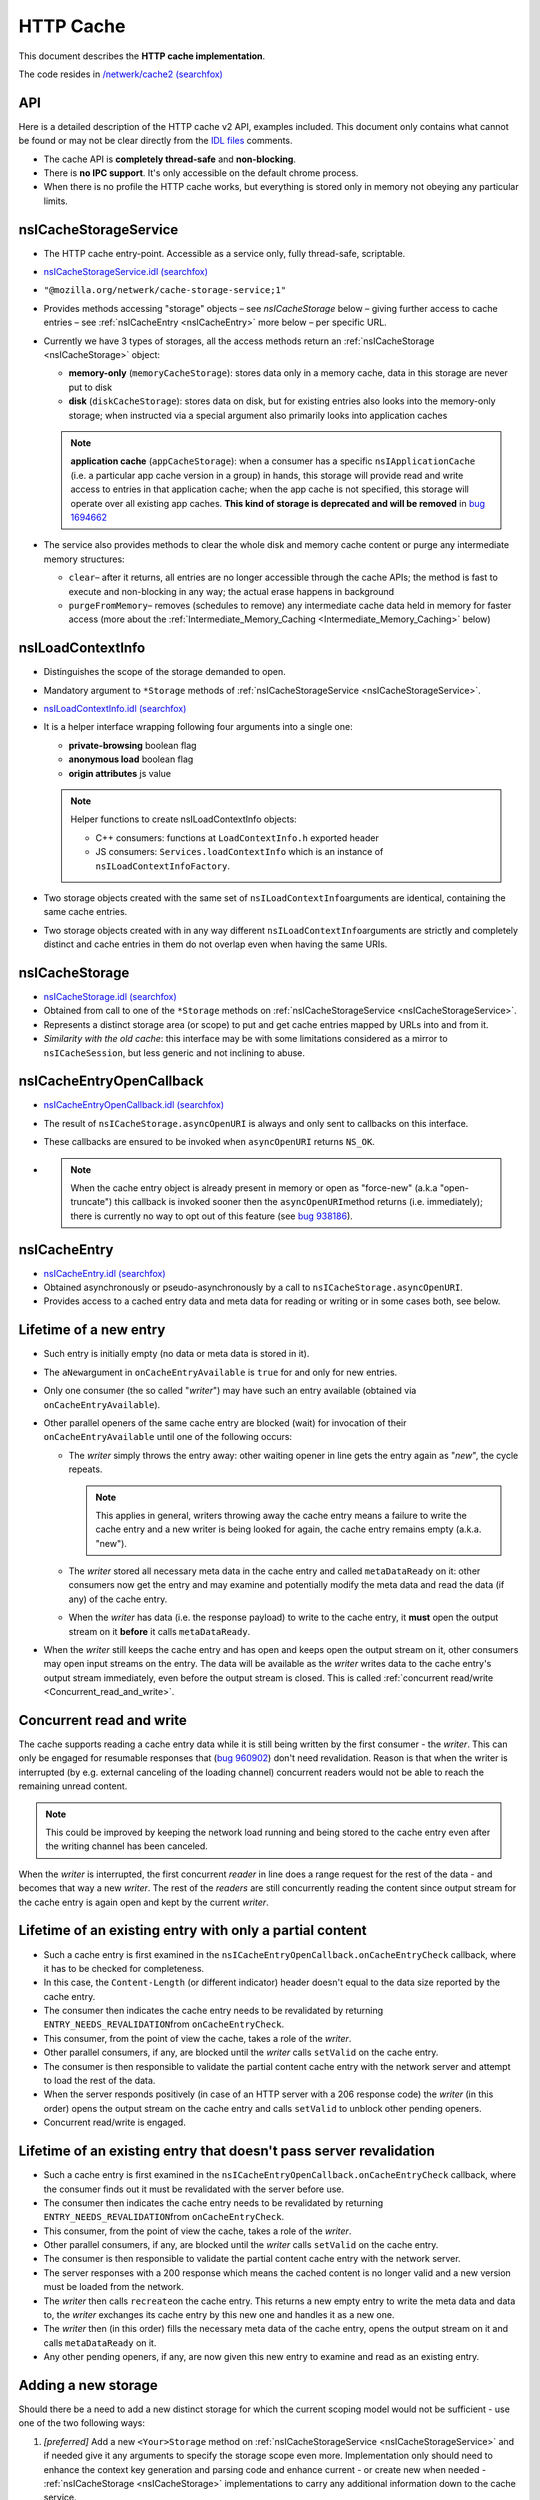 HTTP Cache
==========

This document describes the **HTTP cache implementation**.

The code resides in `/netwerk/cache2 (searchfox)
<https://searchfox.org/mozilla-central/source/netwerk/cache2>`_

API
---

Here is a detailed description of the HTTP cache v2 API, examples
included.  This document only contains what cannot be found or may not
be clear directly from the `IDL files <https://searchfox.org/mozilla-central/search?q=&path=cache2%2FnsICache&case=false&regexp=false>`_ comments.

-  The cache API is **completely thread-safe** and **non-blocking**.
-  There is **no IPC support**.  It's only accessible on the default
   chrome process.
-  When there is no profile the HTTP cache works, but everything is
   stored only in memory not obeying any particular limits.

.. _nsICacheStorageService:

nsICacheStorageService
----------------------

-  The HTTP cache entry-point. Accessible as a service only, fully
   thread-safe, scriptable.

-  `nsICacheStorageService.idl (searchfox) <https://searchfox.org/mozilla-central/source/netwerk/cache2/nsICacheStorageService.idl>`_

-   \ ``"@mozilla.org/netwerk/cache-storage-service;1"``

-  Provides methods accessing "storage" objects – see `nsICacheStorage` below – giving further access to cache entries – see :ref:`nsICacheEntry <nsICacheEntry>` more below – per specific URL.

-  Currently we have 3 types of storages, all the access methods return
   an :ref:`nsICacheStorage <nsICacheStorage>` object:

   -  **memory-only** (``memoryCacheStorage``): stores data only in a
      memory cache, data in this storage are never put to disk

   -  **disk** (``diskCacheStorage``): stores data on disk, but for
      existing entries also looks into the memory-only storage; when
      instructed via a special argument also primarily looks into
      application caches

   .. note::

      **application cache** (``appCacheStorage``): when a consumer has a
      specific ``nsIApplicationCache`` (i.e. a particular app cache
      version in a group) in hands, this storage will provide read and
      write access to entries in that application cache; when the app
      cache is not specified, this storage will operate over all
      existing app caches. **This kind of storage is deprecated and will be removed** in `bug 1694662 <https://bugzilla.mozilla.org/show_bug.cgi?id=1694662>`_

-  The service also provides methods to clear the whole disk and memory
   cache content or purge any intermediate memory structures:

   -  ``clear``– after it returns, all entries are no longer accessible
      through the cache APIs; the method is fast to execute and
      non-blocking in any way; the actual erase happens in background

   -  ``purgeFromMemory``– removes (schedules to remove) any
      intermediate cache data held in memory for faster access (more
      about the :ref:`Intermediate_Memory_Caching <Intermediate_Memory_Caching>` below)

.. _nsILoadContextInfo:

nsILoadContextInfo
------------------

-  Distinguishes the scope of the storage demanded to open.

-  Mandatory argument to ``*Storage`` methods of :ref:`nsICacheStorageService <nsICacheStorageService>`.

-  `nsILoadContextInfo.idl (searchfox) <https://searchfox.org/mozilla-central/source/netwerk/base/nsILoadContextInfo.idl>`_


-  It is a helper interface wrapping following four arguments into a single one:

   -  **private-browsing** boolean flag
   -  **anonymous load** boolean flag
   -  **origin attributes** js value

   .. note::

      Helper functions to create nsILoadContextInfo objects:

      -  C++ consumers: functions at ``LoadContextInfo.h`` exported
         header

      -  JS consumers: ``Services.loadContextInfo`` which is an instance of ``nsILoadContextInfoFactory``.

-  Two storage objects created with the same set of
   ``nsILoadContextInfo``\ arguments are identical, containing the same
   cache entries.

-  Two storage objects created with in any way different
   ``nsILoadContextInfo``\ arguments are strictly and completely
   distinct and cache entries in them do not overlap even when having
   the same URIs.

.. _nsICacheStorage:

nsICacheStorage
---------------

-  `nsICacheStorage.idl (searchfox) <https://searchfox.org/mozilla-central/source/netwerk/cache2/nsICacheStorage.idl>`_

-  Obtained from call to one of the ``*Storage`` methods on
   :ref:`nsICacheStorageService <nsICacheStorageService>`.

-  Represents a distinct storage area (or scope) to put and get cache
   entries mapped by URLs into and from it.

-  *Similarity with the old cache*\ : this interface may be with some
   limitations considered as a mirror to ``nsICacheSession``, but less
   generic and not inclining to abuse.

nsICacheEntryOpenCallback
-------------------------

-  `nsICacheEntryOpenCallback.idl (searchfox) <https://searchfox.org/mozilla-central/source/netwerk/cache2/nsICacheEntryOpenCallback.idl>`_

-  The result of ``nsICacheStorage.asyncOpenURI`` is always and only
   sent to callbacks on this interface.

-  These callbacks are ensured to be invoked when ``asyncOpenURI``
   returns ``NS_OK``.

-

   .. note::

      When the
      cache entry object is already present in memory or open as
      "force-new" (a.k.a "open-truncate") this callback is invoked
      sooner then the ``asyncOpenURI``\ method returns (i.e.
      immediately); there is currently no way to opt out of this feature
      (see `bug
      938186 <https://bugzilla.mozilla.org/show_bug.cgi?id=938186>`__).

.. _nsICacheEntry:

nsICacheEntry
-------------

-  `nsICacheEntry.idl (searchfox) <https://searchfox.org/mozilla-central/source/netwerk/cache2/nsICacheEntry.idl>`_

-  Obtained asynchronously or pseudo-asynchronously by a call to
   ``nsICacheStorage.asyncOpenURI``.

-  Provides access to a cached entry data and meta data for reading or
   writing or in some cases both, see below.

Lifetime of a new entry
-----------------------

-  Such entry is initially empty (no data or meta data is stored in it).

-  The ``aNew``\ argument in ``onCacheEntryAvailable`` is ``true`` for
   and only for new entries.

-  Only one consumer (the so called "*writer*") may have such an entry
   available (obtained via ``onCacheEntryAvailable``).

-  Other parallel openers of the same cache entry are blocked (wait) for
   invocation of their ``onCacheEntryAvailable`` until one of the
   following occurs:

   -  The *writer* simply throws the entry away: other waiting opener in
      line gets the entry again as "*new*", the cycle repeats.

      .. note::

         This applies in general, writers throwing away the cache entry
         means a failure to write the cache entry and a new writer is
         being looked for again, the cache entry remains empty (a.k.a.
         "new").

   -  The *writer* stored all necessary meta data in the cache entry and
      called ``metaDataReady`` on it: other consumers now get the entry
      and may examine and potentially modify the meta data and read the
      data (if any) of the cache entry.
   -  When the *writer* has data (i.e. the response payload) to write to
      the cache entry, it **must** open the output stream on it
      **before** it calls ``metaDataReady``.

-  When the *writer* still keeps the cache entry and has open and keeps
   open the output stream on it, other consumers may open input streams
   on the entry. The data will be available as the *writer* writes data
   to the cache entry's output stream immediately, even before the
   output stream is closed. This is called :ref:`concurrent
   read/write <Concurrent_read_and_write>`.

.. _Concurrent_read_and_write:

Concurrent read and write
-------------------------

The cache supports reading a cache entry data while it is still being
written by the first consumer - the *writer*.
This can only be engaged for resumable responses that (`bug
960902 <https://bugzilla.mozilla.org/show_bug.cgi?id=960902#c17>`__)
don't need revalidation. Reason is that when the writer is interrupted
(by e.g. external canceling of the loading channel) concurrent readers
would not be able to reach the remaining unread content.

.. note::

   This could be improved by keeping the network load running and being
   stored to the cache entry even after the writing channel has been
   canceled.

When the *writer* is interrupted, the first concurrent *reader* in line
does a range request for the rest of the data - and becomes that way a
new *writer*. The rest of the *readers* are still concurrently reading
the content since output stream for the cache entry is again open and
kept by the current *writer*.

Lifetime of an existing entry with only a partial content
---------------------------------------------------------

-  Such a cache entry is first examined in the
   ``nsICacheEntryOpenCallback.onCacheEntryCheck`` callback, where it
   has to be checked for completeness.
-  In this case, the ``Content-Length`` (or different indicator) header
   doesn't equal to the data size reported by the cache entry.
-  The consumer then indicates the cache entry needs to be revalidated
   by returning ``ENTRY_NEEDS_REVALIDATION``\ from
   ``onCacheEntryCheck``.
-  This consumer, from the point of view the cache, takes a role of the
   *writer*.
-  Other parallel consumers, if any, are blocked until the *writer*
   calls ``setValid`` on the cache entry.
-  The consumer is then responsible to validate the partial content
   cache entry with the network server and attempt to load the rest of
   the data.
-  When the server responds positively (in case of an HTTP server with a
   206 response code) the *writer* (in this order) opens the output
   stream on the cache entry and calls ``setValid`` to unblock other
   pending openers.
-  Concurrent read/write is engaged.

Lifetime of an existing entry that doesn't pass server revalidation
-------------------------------------------------------------------

-  Such a cache entry is first examined in the
   ``nsICacheEntryOpenCallback.onCacheEntryCheck`` callback, where the
   consumer finds out it must be revalidated with the server before use.
-  The consumer then indicates the cache entry needs to be revalidated
   by returning ``ENTRY_NEEDS_REVALIDATION``\ from
   ``onCacheEntryCheck``.
-  This consumer, from the point of view the cache, takes a role of the
   *writer*.
-  Other parallel consumers, if any, are blocked until the *writer*
   calls ``setValid`` on the cache entry.
-  The consumer is then responsible to validate the partial content
   cache entry with the network server.
-  The server responses with a 200 response which means the cached
   content is no longer valid and a new version must be loaded from the
   network.
-  The *writer* then calls ``recreate``\ on the cache entry. This
   returns a new empty entry to write the meta data and data to, the
   *writer* exchanges its cache entry by this new one and handles it as
   a new one.
-  The *writer* then (in this order) fills the necessary meta data of
   the cache entry, opens the output stream on it and calls
   ``metaDataReady`` on it.
-  Any other pending openers, if any, are now given this new entry to
   examine and read as an existing entry.

Adding a new storage
--------------------

Should there be a need to add a new distinct storage for which the
current scoping model would not be sufficient - use one of the two
following ways:

#. *[preferred]* Add a new ``<Your>Storage`` method on
   :ref:`nsICacheStorageService <nsICacheStorageService>` and if needed give it any arguments to
   specify the storage scope even more.  Implementation only should need
   to enhance the context key generation and parsing code and enhance
   current - or create new when needed - :ref:`nsICacheStorage <nsICacheStorage>`
   implementations to carry any additional information down to the cache
   service.
#. *[*\ **not**\ *preferred]* Add a new argument to
   :ref:`nsILoadContextInfo <nsILoadContextInfo>`; **be careful
   here**, since some arguments on the context may not be known during
   the load time, what may lead to inter-context data leaking or
   implementation problems. Adding more distinction to
   :ref:`nsILoadContextInfo <nsILoadContextInfo>` also affects all existing storages which may
   not be always desirable.

See context keying details for more information.

Threading
---------

The cache API is fully thread-safe.

The cache is using a single background thread where any IO operations
like opening, reading, writing and erasing happen.  Also memory pool
management, eviction, visiting loops happen on this thread.

The thread supports several priority levels. Dispatching to a level with
a lower number is executed sooner then dispatching to higher number
layers; also any loop on lower levels yields to higher levels so that
scheduled deletion of 1000 files will not block opening cache entries.

#. **OPEN_PRIORITY:** except opening priority cache files also file
   dooming happens here to prevent races
#. **READ_PRIORITY:** top level documents and head blocking script cache
   files are open and read as the first
#. **OPEN**
#. **READ:** any normal priority content, such as images are open and
   read here
#. **WRITE:** writes are processed as last, we cache data in memory in
   the mean time
#. **MANAGEMENT:** level for the memory pool and CacheEntry background
   operations
#. **CLOSE:** file closing level
#. **INDEX:** index is being rebuild here
#. **EVICT:** files overreaching the disk space consumption limit are
   being evicted here

NOTE: Special case for eviction - when an eviction is scheduled on the
IO thread, all operations pending on the OPEN level are first merged to
the OPEN_PRIORITY level. The eviction preparation operation - i.e.
clearing of the internal IO state - is then put to the end of the
OPEN_PRIORITY level.  All this happens atomically.

Storage and entries scopes
--------------------------

A *scope key* string used to map the storage scope is based on the
arguments of :ref:`nsILoadContextInfo <nsILoadContextInfo>`. The form is following (currently
pending in `bug
968593 <https://bugzilla.mozilla.org/show_bug.cgi?id=968593>`__):

.. code:: JavaScript

   a,b,i1009,p,

-  Regular expression: ``(.([-,]+)?,)*``
-  The first letter is an identifier, identifiers are to be
   alphabetically sorted and always terminate with ','
-  a - when present the scope is belonging to an **anonymous** load
-  b - when present the scope is **in browser element** load
-  i - when present must have a decimal integer value that represents an
   app ID the scope belongs to, otherwise there is no app (app ID is
   considered ``0``)
-  p - when present the scope is of a **private browsing** load, this
   never persists

``CacheStorageService``\ keeps a global hashtable mapped by the *scope
key*. Elements in this global hashtable are hashtables of cache entries.
The cache entries are mapped by concantation of Enhance ID and URI
passed to ``nsICacheStorage.asyncOpenURI``.  So that when an entry is
being looked up, first the global hashtable is searched using the
*scope key*. An entries hashtable is found. Then this entries hashtable
is searched using <enhance-id:><uri> string. The elements in this
hashtable are CacheEntry classes, see below.

The hash tables keep a strong reference to ``CacheEntry`` objects. The
only way to remove ``CacheEntry`` objects from memory is by exhausting a
memory limit for :ref:`Intermediate_Memory_Caching <Intermediate_Memory_Caching>`, what triggers a background
process of purging expired and then least used entries from memory.
Another way is to directly call the
``nsICacheStorageService.purge``\ method. That method is also called
automatically on the ``"memory-pressure"`` indication.

Access to the hashtables is protected by a global lock. We also - in a
thread-safe manner - count the number of consumers keeping a reference
on each entry. The open callback actually doesn't give the consumer
directly the ``CacheEntry`` object but a small wrapper class that
manages the 'consumer reference counter' on its cache entry. This both
mechanisms ensure thread-safe access and also inability to have more
then a single instance of a ``CacheEntry`` for a single
<scope+enhanceID+URL> key.

``CacheStorage``, implementing the :ref:`nsICacheStorage <nsICacheStorage>` interface, is
forwarding all calls to internal methods of ``CacheStorageService``
passing itself as an argument.  ``CacheStorageService`` then generates
the *scope key* using the ``nsILoadContextInfo`` of the storage. Note:
CacheStorage keeps a thread-safe copy of ``nsILoadContextInfo`` passed
to a ``*Storage`` method on ``nsICacheStorageService``.

Invoking open callbacks
-----------------------

``CacheEntry``, implementing the ``nsICacheEntry`` interface, is
responsible for managing the cache entry internal state and to properly
invoke ``onCacheEntryCheck`` and ``onCacheEntryAvaiable`` callbacks to
all callers of ``nsICacheStorage.asyncOpenURI``.

-  Keeps a FIFO of all openers.
-  Keeps its internal state like NOTLOADED, LOADING, EMPTY, WRITING,
   READY, REVALIDATING.
-  Keeps the number of consumers keeping a reference to it.
-  Refers a ``CacheFile`` object that holds actual data and meta data
   and, when told to, persists it to the disk.

The openers FIFO is an array of ``CacheEntry::Callback`` objects.
``CacheEntry::Callback`` keeps a strong reference to the opener plus the
opening flags.  ``nsICacheStorage.asyncOpenURI`` forwards to
``CacheEntry::AsyncOpen`` and triggers the following pseudo-code:

**CacheStorage::AsyncOpenURI** - the API entry point:

-  globally atomic:

   -  look a given ``CacheEntry`` in ``CacheStorageService`` hash tables
      up
   -  if not found: create a new one, add it to the proper hash table
      and set its state to NOTLOADED
   -  consumer reference ++

-  call to `CacheEntry::AsyncOpen`
-  consumer reference --

**CacheEntry::AsyncOpen** (entry atomic):

-  the opener is added to FIFO, consumer reference ++ (dropped back
   after an opener is removed from the FIFO)
-  state == NOTLOADED:

   -  state = LOADING
   -  when OPEN_TRUNCATE flag was used:

      -  ``CacheFile`` is created as 'new', state = EMPTY

   -  otherwise:

      -  ``CacheFile`` is created and load on it started
      -  ``CacheEntry::OnFileReady`` notification is now expected

-  state == LOADING: just do nothing and exit
-  call to `CacheEntry::InvokeCallbacks`

**CacheEntry::InvokeCallbacks** (entry atomic):

-  called on:

   -  a new opener has been added to the FIFO via an ``AsyncOpen`` call
   -  asynchronous result of CacheFile open ``CacheEntry::OnFileReady>``
   -  the writer throws the entry away - ``CacheEntry::OnHandleClosed``
   -  the **output stream** of the entry has been **opened** or
      **closed**
   -  ``metaDataReady``\ or ``setValid``\ on the entry has been called
   -  the entry has been **doomed**

-  state == EMPTY:

   -  on OPER_READONLY flag use: onCacheEntryAvailable with
      ``null``\ for the cache entry
   -  otherwise:

      -  state = WRITING
      -  opener is removed from the FIFO and remembered as the current
         '*writer*'
      -  onCacheEntryAvailable with ``aNew = true``\ and this entry is
         invoked (on the caller thread) for the *writer*

-  state == READY:

   -  onCacheEntryCheck with the entry is invoked on the first opener in
      FIFO - on the caller thread if demanded
   -  result == RECHECK_AFTER_WRITE_FINISHED:

      -  opener is left in the FIFO with a flag ``RecheckAfterWrite``
      -  such openers are skipped until the output stream on the entry
         is closed, then ``onCacheEntryCheck`` is re-invoked on them
      -  Note: here is a potential for endless looping when
         RECHECK_AFTER_WRITE_FINISHED is abused

   -  result == ENTRY_NEEDS_REVALIDATION:

      -  state = REVALIDATING, this prevents invocation of any callback
         until ``CacheEntry::SetValid`` is called
      -  continue as in state ENTRY_WANTED (just below)

   -  result == ENTRY_WANTED:

      -  consumer reference ++ (dropped back when the consumer releases
         the entry)
      -  onCacheEntryAvailable is invoked on the opener with
         ``aNew = false``\ and the entry
      -  opener is removed from the FIFO

   -  result == ENTRY_NOT_WANTED:

      -  ``onCacheEntryAvailable`` is invoked on the opener with
         ``null``\ for the entry
      -  opener is removed from the FIFO

-  state == WRITING or REVALIDATING:

   -  do nothing and exit

-  any other value of state is unexpected here (assertion failure)
-  loop this process while there are openers in the FIFO

**CacheEntry::OnFileReady** (entry atomic):

-  load result == failure or the file has not been found on disk (is
   new): state = EMPTY
-  otherwise: state = READY since the cache file has been found and is
   usable containing meta data and data of the entry
-  call to ``CacheEntry::InvokeCallbacks``

**CacheEntry::OnHandleClosed** (entry atomic):

-  Called when any consumer throws the cache entry away
-  If the handle is not the handle given to the current *writer*, then
   exit
-  state == WRITING: the writer failed to call ``metaDataReady`` on the
   entry - state = EMPTY
-  state == REVALIDATING: the writer failed the re-validation process
   and failed to call ``setValid`` on the entry - state = READY
-  call to ``CacheEntry::InvokeCallbacks``

**All consumers release the reference:**

-  the entry may now be purged (removed) from memory when found expired
   or least used on overrun of the :ref:`memory
   pool <Intermediate_Memory_Caching>` limit
-  when this is a disk cache entry, its cached data chunks are released
   from memory and only meta data is kept

.. _Intermediate_Memory_Caching:

Intermediate memory caching
---------------------------

Intermediate memory caching of frequently used metadata (a.k.a. disk cache memory pool).

For the disk cache entries we keep some of the most recent and most used
cache entries' meta data in memory for immediate zero-thread-loop
opening. The default size of this meta data memory pool is only 250kB
and is controlled by a new ``browser.cache.disk.metadata_memory_limit``
preference. When the limit is exceeded, we purge (throw away) first
**expired** and then **least used** entries to free up memory again.

Only ``CacheEntry`` objects that are already loaded and filled with data
and having the 'consumer reference == 0' (`bug
942835 <https://bugzilla.mozilla.org/show_bug.cgi?id=942835#c3>`__) can
be purged.

The 'least used' entries are recognized by the lowest value of
`frecency <https://wiki.mozilla.org/User:Jesse/NewFrecency?title=User:Jesse/NewFrecency>`__
we re-compute for each entry on its every access. The decay time is
controlled by the ``browser.cache.frecency_half_life_hours`` preference
and defaults to 6 hours. The best decay time will be based on results of
`an experiment <https://bugzilla.mozilla.org/show_bug.cgi?id=986728>`__.

The memory pool is represented by two lists (strong referring ordered
arrays) of ``CacheEntry`` objects:

#. Sorted by expiration time (that default to 0xFFFFFFFF)
#. Sorted by frecency (defaults to 0)

We have two such pools, one for memory-only entries actually
representing the memory-only cache and one for disk cache entries for
which we only keep the meta data.  Each pool has a different limit
checking - the memory cache pool is controlled by
``browser.cache.memory.capacity``, the disk entries pool is already
described above. The pool can be accessed and modified only on the cache
background thread.

Compression Dictionaries
---------------------------

Compression Dictionaries are specced by the IETF:
https://datatracker.ietf.org/doc/draft-ietf-httpbis-compression-dictionary/

See also: https://developer.chrome.com/blog/shared-dictionary-compression
and https://github.com/WICG/compression-dictionary-transport

Gecko's design for compression dictionary support:

We have special dict:<origin> entries with a listing of all dictionaries
for that origin, stored in metadata.

When a fetch is made, we check if there's a dict:<origin> cache entry.  If
not, we know there are no dictionaries.  If there is an entry, and we
haven't previously loaded it into memory, we read and parse the metadata
and create in-memory structures for all dictionaries for <origin>.   This
includes the data needed to match and decide if we want to send a
"Available-Dictionary:" header with the request.

If a response to any request is received and it has a "Use-As-Dictionary"
header, we create a new dictionary entry in-memory and flag it for saving
to the dict:<origin> metadata.  We set the stream up to decompress before
storing into the cache (see later options for alternatives in the future),
so that we can be ensured to be able to decompress later.   We start
accumulating a hash value for the metadata entry.  Once the resource is
fully received, we finalize the hash value and the metadata can be written.

When a response is received with dcb or dcz compress (dictionaries), we use
the cache entry for the dictionary that we sent in Available-Dictionary to
decompress the resource.  This means reading it into memory and then
allowing the decompression to occur.

Several of these actions require a level of asynchronous action (waiting
for a cache entry to be loaded for use as a dictionary, or waiting for a
dict:<origin> entry to be loaded.  This is generally handled via lambdas.

The metadata and in-memory entries are kept in sync with the cache by
clearing entries out when cache entries are Doomed.  This also interacts
with Clear Site Data and cookie clear headers (see IETF spec).

Dictionary loading can also be triggered via <link rel="Compression
Dictionary" ...> and link headers.  These will cause prefetches of the
dictionaries.

Things to watch on landing:
- Cache hitrate
- dictionary utilization
-- Add probes
- pageload metrics
-- Would require OHTTP-based collection

Future optimizations:
- Compressing dictionaries with zstd in the cache
--  Trades CPU use and some latency decoding dictionary-encoded files for hitrate
-- Perhaps only above some size
- Compressing dictionary-encoded files with zstd in the cache
--  Trades CPU use for hitrate
-- Perhaps only above some size
- Preemptively reading dict:<origin> entries into memory in the background
  at startup
-- Up to some limit
- LRU-ing dict:<origin> entries and dropping old ones from memory
